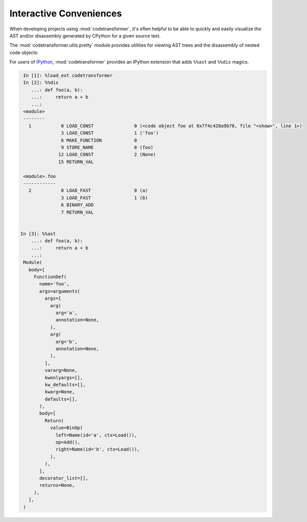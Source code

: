 Interactive Conveniences
========================

When developing projects using :mod:`codetransformer`, it's often helpful to be
able to quickly and easily visualize the AST and/or disassembly generated by
CPython for a given source text.

The :mod:`codetransformer.utils.pretty` module provides utilities for viewing
AST trees and the disassembly of nested code objects:

.. autosummary::

   ~codetransformer.utils.pretty.a
   ~codetransformer.utils.pretty.d
   ~codetransformer.utils.pretty.display
   ~codetransformer.utils.pretty.extract_code

For users of `IPython`_, :mod:`codetransformer` provides an IPython extension
that adds ``%%ast`` and ``%%dis`` magics.

.. code-block:: python

    In [1]: %load_ext codetransformer
    In [2]: %%dis
       ...: def foo(a, b):
       ...:     return a + b
       ...:
    <module>
    --------
      1           0 LOAD_CONST               0 (<code object foo at 0x7f4c428a9b70, file "<show>", line 1>)
                  3 LOAD_CONST               1 ('foo')
                  6 MAKE_FUNCTION            0
                  9 STORE_NAME               0 (foo)
                 12 LOAD_CONST               2 (None)
                 15 RETURN_VAL

    <module>.foo
    ------------
      2           0 LOAD_FAST                0 (a)
                  3 LOAD_FAST                1 (b)
                  6 BINARY_ADD
                  7 RETURN_VAL


   In [3]: %%ast
       ...: def foo(a, b):
       ...:     return a + b
       ...:
    Module(
      body=[
        FunctionDef(
          name='foo',
          args=arguments(
            args=[
              arg(
                arg='a',
                annotation=None,
              ),
              arg(
                arg='b',
                annotation=None,
              ),
            ],
            vararg=None,
            kwonlyargs=[],
            kw_defaults=[],
            kwarg=None,
            defaults=[],
          ),
          body=[
            Return(
              value=BinOp(
                left=Name(id='a', ctx=Load()),
                op=Add(),
                right=Name(id='b', ctx=Load()),
              ),
            ),
          ],
          decorator_list=[],
          returns=None,
        ),
      ],
    )

.. _`IPython` : https://ipython.readthedocs.org/en/stable/
